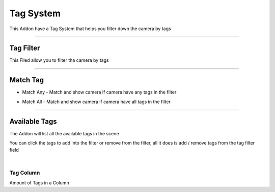.. _TagSystem:

Tag System
============

This Addon have a Tag System that helps you filter down the camera by tags

------

Tag Filter
------------

This Filed allow you to filter tha camera by tags

.. video:: /static/CameraOrganization.webm
    :width: 600
    :autoplay:
    :loop:
    :nocontrols:
    :muted:


------

Match Tag
------------

- Match Any - Match and show camera if camera have any tags in the filter

.. image:: /static/MatchAny.png

- Match All - Match and show camera if camera have all tags in the filter

.. image:: /static/MatchAll.png

------

Available Tags
---------------

.. video:: /static/AvailableTags.webm
    :width: 600
    :autoplay:
    :loop:
    :nocontrols:
    :muted:

The Addon will list all the available tags in the scene

You can click the tags to add into the filter or remove from the filter, all it does is add / remove tags from the tag filter field

|

Tag Column
+++++++++++++

Amount of Tags in a Column

